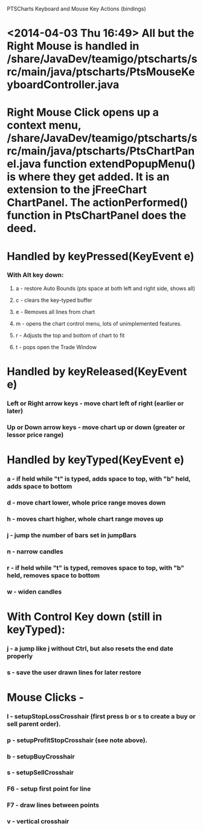 PTSCharts Keyboard and Mouse Key Actions (bindings)

* <2014-04-03 Thu 16:49> All but the Right Mouse is handled in /share/JavaDev/teamigo/ptscharts/src/main/java/ptscharts/PtsMouseKeyboardController.java


* Right Mouse Click opens up a context menu, /share/JavaDev/teamigo/ptscharts/src/main/java/ptscharts/PtsChartPanel.java function extendPopupMenu() is where they get added. It is an extension to the jFreeChart ChartPanel. The actionPerformed() function in PtsChartPanel does the deed.

* Handled by keyPressed(KeyEvent e)
*** With Alt key down:
***** a - restore Auto Bounds (pts space at both left and right side, shows all)
***** c - clears the key-typed buffer
***** e - Removes all lines from chart
***** m - opens the chart control menu, lots of unimplemented features.
***** r - Adjusts the top and bottom of chart to fit
***** t - pops open the Trade Window

* Handled by keyReleased(KeyEvent e)
*** Left or Right arrow keys - move chart left of right (earlier or later)
*** Up or Down arrow keys - move chart up or down (greater or lessor price range)

* Handled by keyTyped(KeyEvent e)
*** a - if held while "t" is typed, adds space to top, with "b" held, adds space to bottom
*** d - move chart lower, whole price range moves down
*** h - moves chart higher, whole chart range moves up
*** j - jump the number of bars set in jumpBars
*** n - narrow candles
*** r - if held while "t" is typed, removes space to top, with "b" held, removes space to bottom
*** w - widen candles
* With Control Key down (still in keyTyped):
*** j - a jump like j without Ctrl, but also resets the end date properly
*** s - save the user drawn lines for later restore

* Mouse Clicks -
*** l - setupStopLossCrosshair (first press b or s to create a buy or sell parent order).
*** p - setupProfitStopCrosshair (see note above).
*** b - setupBuyCrosshair
*** s - setupSellCrosshair
*** F6 - setup first point for line
*** F7 - draw lines between points
*** v - vertical crosshair
